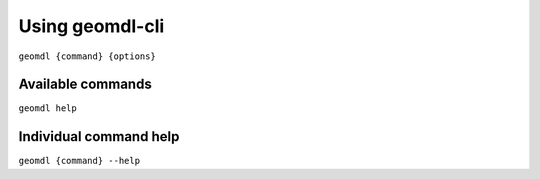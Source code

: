 Using geomdl-cli
^^^^^^^^^^^^^^^^

``geomdl {command} {options}``

Available commands
==================

``geomdl help``

Individual command help
=======================

``geomdl {command} --help``
